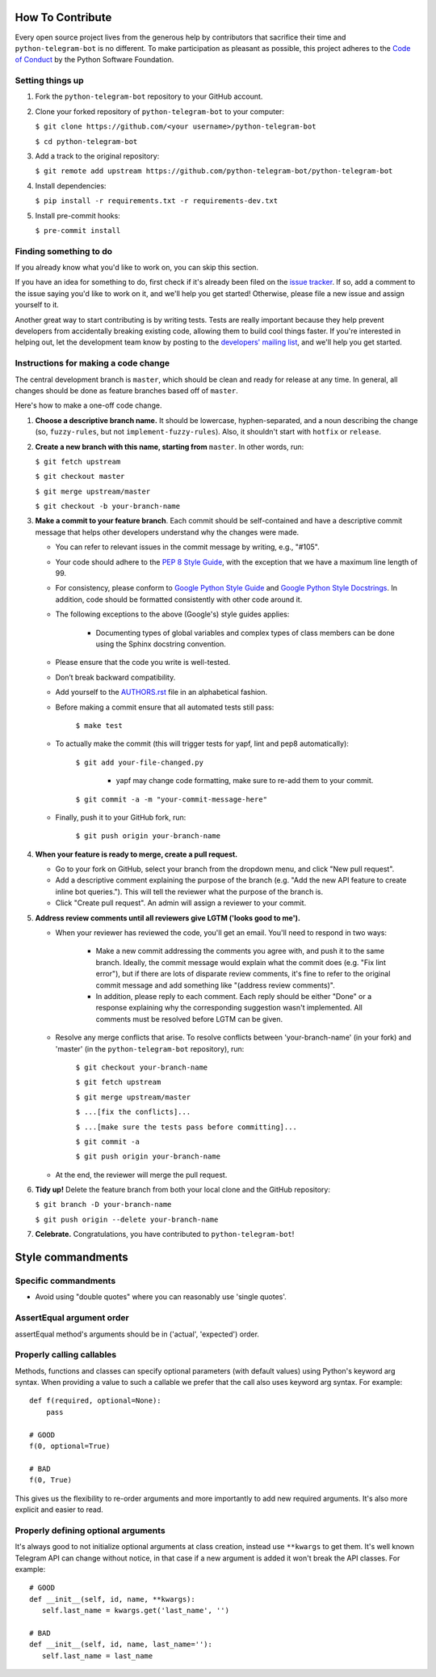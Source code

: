 How To Contribute
=================

Every open source project lives from the generous help by contributors that sacrifice their time and ``python-telegram-bot`` is no different. To make participation as pleasant as possible, this project adheres to the `Code of Conduct`_ by the Python Software Foundation.

Setting things up
-----------------

1. Fork the ``python-telegram-bot`` repository to your GitHub account.

2. Clone your forked repository of ``python-telegram-bot`` to your computer:

   ``$ git clone https://github.com/<your username>/python-telegram-bot``

   ``$ cd python-telegram-bot``

3. Add a track to the original repository:

   ``$ git remote add upstream https://github.com/python-telegram-bot/python-telegram-bot``

4. Install dependencies:

   ``$ pip install -r requirements.txt -r requirements-dev.txt``


5. Install pre-commit hooks:

   ``$ pre-commit install``

Finding something to do
-----------------------

If you already know what you'd like to work on, you can skip this section.

If you have an idea for something to do, first check if it's already been filed on the `issue tracker`_. If so, add a comment to the issue saying you'd like to work on it, and we'll help you get started! Otherwise, please file a new issue and assign yourself to it.

Another great way to start contributing is by writing tests. Tests are really important because they help prevent developers from accidentally breaking existing code, allowing them to build cool things faster. If you're interested in helping out, let the development team know by posting to the `developers' mailing list`_, and we'll help you get started.

Instructions for making a code change
-------------------------------------

The central development branch is ``master``, which should be clean and ready for release at any time. In general, all changes should be done as feature branches based off of ``master``.

Here's how to make a one-off code change.

1. **Choose a descriptive branch name.** It should be lowercase, hyphen-separated, and a noun describing the change (so, ``fuzzy-rules``, but not ``implement-fuzzy-rules``). Also, it shouldn't start with ``hotfix`` or ``release``.

2. **Create a new branch with this name, starting from** ``master``. In other words, run:

   ``$ git fetch upstream``

   ``$ git checkout master``

   ``$ git merge upstream/master``

   ``$ git checkout -b your-branch-name``

3. **Make a commit to your feature branch**. Each commit should be self-contained and have a descriptive commit message that helps other developers understand why the changes were made.

   - You can refer to relevant issues in the commit message by writing, e.g., "#105".

   - Your code should adhere to the `PEP 8 Style Guide`_, with the exception that we have a maximum line length of 99.

   - For consistency, please conform to `Google Python Style Guide`_ and `Google Python Style Docstrings`_. In addition, code should be formatted consistently with other code around it.

   - The following exceptions to the above (Google's) style guides applies:

        - Documenting types of global variables and complex types of class members can be done using the Sphinx docstring convention.

   - Please ensure that the code you write is well-tested.

   - Don’t break backward compatibility.

   - Add yourself to the AUTHORS.rst_ file in an alphabetical fashion.

   - Before making a commit ensure that all automated tests still pass:

      ``$ make test``

   - To actually make the commit (this will trigger tests for yapf, lint and pep8 automatically):

      ``$ git add your-file-changed.py``

        - yapf may change code formatting, make sure to re-add them to your commit.

      ``$ git commit -a -m "your-commit-message-here"``

   - Finally, push it to your GitHub fork, run:

      ``$ git push origin your-branch-name``

4. **When your feature is ready to merge, create a pull request.**

   - Go to your fork on GitHub, select your branch from the dropdown menu, and click "New pull request".

   - Add a descriptive comment explaining the purpose of the branch (e.g. "Add the new API feature to create inline bot queries."). This will tell the reviewer what the purpose of the branch is.

   - Click "Create pull request". An admin will assign a reviewer to your commit.

5. **Address review comments until all reviewers give LGTM ('looks good to me').**

   - When your reviewer has reviewed the code, you'll get an email. You'll need to respond in two ways:

       - Make a new commit addressing the comments you agree with, and push it to the same branch. Ideally, the commit message would explain what the commit does (e.g. "Fix lint error"), but if there are lots of disparate review comments, it's fine to refer to the original commit message and add something like "(address review comments)".

       - In addition, please reply to each comment. Each reply should be either "Done" or a response explaining why the corresponding suggestion wasn't implemented. All comments must be resolved before LGTM can be given.

   - Resolve any merge conflicts that arise. To resolve conflicts between 'your-branch-name' (in your fork) and 'master' (in the ``python-telegram-bot`` repository), run:

      ``$ git checkout your-branch-name``

      ``$ git fetch upstream``

      ``$ git merge upstream/master``

      ``$ ...[fix the conflicts]...``

      ``$ ...[make sure the tests pass before committing]...``

      ``$ git commit -a``

      ``$ git push origin your-branch-name``

   - At the end, the reviewer will merge the pull request.

6. **Tidy up!** Delete the feature branch from both your local clone and the GitHub repository:

   ``$ git branch -D your-branch-name``

   ``$ git push origin --delete your-branch-name``

7. **Celebrate.** Congratulations, you have contributed to ``python-telegram-bot``!

Style commandments
==================

Specific commandments
---------------------

- Avoid using "double quotes" where you can reasonably use 'single quotes'.

AssertEqual argument order
--------------------------

assertEqual method's arguments should be in ('actual', 'expected') order.

Properly calling callables
--------------------------

Methods, functions and classes can specify optional parameters (with default
values) using Python's keyword arg syntax. When providing a value to such a
callable we prefer that the call also uses keyword arg syntax. For example::

    def f(required, optional=None):
        pass

    # GOOD
    f(0, optional=True)

    # BAD
    f(0, True)

This gives us the flexibility to re-order arguments and more importantly
to add new required arguments. It's also more explicit and easier to read.

Properly defining optional arguments
------------------------------------

It's always good to not initialize optional arguments at class creation, 
instead use ``**kwargs`` to get them. It's well known Telegram API can 
change without notice, in that case if a new argument is added it won't 
break the API classes. For example::

    # GOOD
    def __init__(self, id, name, **kwargs):
       self.last_name = kwargs.get('last_name', '')

    # BAD
    def __init__(self, id, name, last_name=''):
       self.last_name = last_name


.. _`Code of Conduct`: https://www.python.org/psf/codeofconduct/
.. _`issue tracker`: https://github.com/python-telegram-bot/python-telegram-bot/issues
.. _`developers' mailing list`: mailto:devs@python-telegram-bot.org
.. _`PEP 8 Style Guide`: https://www.python.org/dev/peps/pep-0008/
.. _`Google Python Style Guide`: https://google-styleguide.googlecode.com/svn/trunk/pyguide.html
.. _`Google Python Style Docstrings`: http://sphinx-doc.org/latest/ext/example_google.html
.. _AUTHORS.rst: https://github.com/python-telegram-bot/python-telegram-bot/blob/master/AUTHORS.rst
